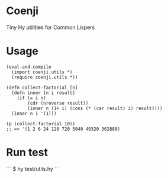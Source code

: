 * Coenji
Tiny Hy utilities for Common Lispers

* Usage
#+BEGIN_SRC hy
(eval-and-compile
  (import coenji.utils *)
  (require coenji.utils *))

(defn collect-factorial [n]
  (defn inner [n i result]
    (if (= i n)
        (cdr (nreverse result))
        (inner n (1+ i) (cons (* (car result) i) result))))
  (inner n 1 '(1)))

(p (collect-factorial 10))
;; => '(1 2 6 24 120 720 5040 40320 362880)
#+END_SRC

* Run test

```
$ hy test/utils.hy
```
